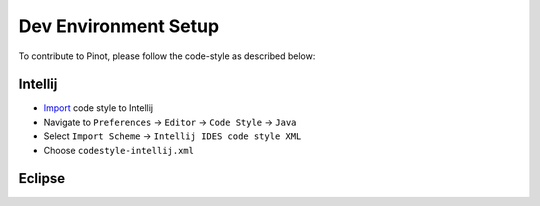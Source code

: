 ..
.. Licensed to the Apache Software Foundation (ASF) under one
.. or more contributor license agreements.  See the NOTICE file
.. distributed with this work for additional information
.. regarding copyright ownership.  The ASF licenses this file
.. to you under the Apache License, Version 2.0 (the
.. "License"); you may not use this file except in compliance
.. with the License.  You may obtain a copy of the License at
..
..   http://www.apache.org/licenses/LICENSE-2.0
..
.. Unless required by applicable law or agreed to in writing,
.. software distributed under the License is distributed on an
.. "AS IS" BASIS, WITHOUT WARRANTIES OR CONDITIONS OF ANY
.. KIND, either express or implied.  See the License for the
.. specific language governing permissions and limitations
.. under the License.
..

Dev Environment Setup
=====================

To contribute to Pinot, please follow the code-style as described below:

Intellij
^^^^^^^^

* `Import <https://www.jetbrains.com/help/idea/settings-code-style.html>`_ code style to Intellij
* Navigate to ``Preferences`` -> ``Editor`` -> ``Code Style`` -> ``Java``
* Select ``Import Scheme`` -> ``Intellij IDES code style XML``
* Choose ``codestyle-intellij.xml``

Eclipse
^^^^^^^
.. todo::

   Add instructions for eclipse here


